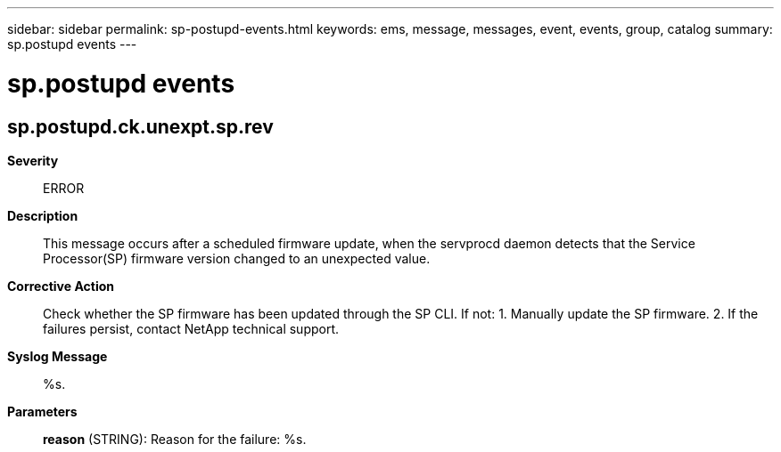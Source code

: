---
sidebar: sidebar
permalink: sp-postupd-events.html
keywords: ems, message, messages, event, events, group, catalog
summary: sp.postupd events
---

= sp.postupd events
:toclevels: 1
:hardbreaks:
:nofooter:
:icons: font
:linkattrs:
:imagesdir: ./media/

== sp.postupd.ck.unexpt.sp.rev
*Severity*::
ERROR
*Description*::
This message occurs after a scheduled firmware update, when the servprocd daemon detects that the Service Processor(SP) firmware version changed to an unexpected value.
*Corrective Action*::
Check whether the SP firmware has been updated through the SP CLI. If not: 1. Manually update the SP firmware. 2. If the failures persist, contact NetApp technical support.
*Syslog Message*::
%s.
*Parameters*::
*reason* (STRING): Reason for the failure: %s.
